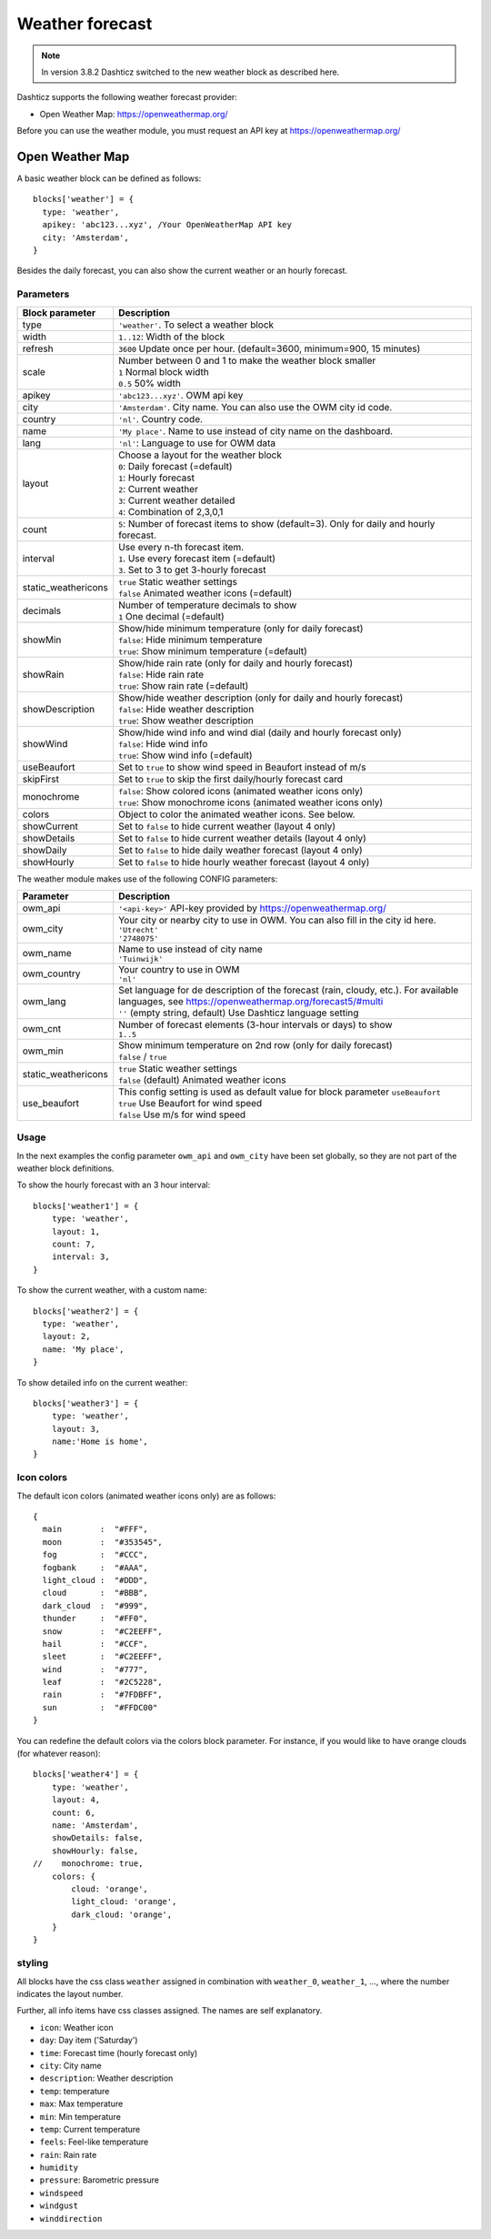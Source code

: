 .. _customweather :

Weather forecast
################

.. note:: In version 3.8.2 Dashticz switched to the new weather block as described here.

Dashticz supports the following weather forecast provider:

* Open Weather Map: https://openweathermap.org/


Before you can use the weather module, you must request an API key at https://openweathermap.org/

Open Weather Map
----------------

A basic weather block can be defined as follows::

  blocks['weather'] = {
    type: 'weather',
    apikey: 'abc123...xyz', /Your OpenWeatherMap API key
    city: 'Amsterdam', 
  }

.. image :: img/weather_default.jpg

Besides the daily forecast, you can also show the current weather or an hourly forecast.

Parameters
~~~~~~~~~~

.. list-table:: 
  :header-rows: 1
  :widths: 5, 30
  :class: tight-table
      
  * - Block parameter
    - Description
  * - type
    - ``'weather'``. To select a weather block
  * - width
    - ``1..12``: Width of the block
  * - refresh
    - ``3600`` Update once per hour. (default=3600, minimum=900, 15 minutes)
  * - scale
    - | Number between 0 and 1 to make the weather block smaller
      | ``1`` Normal block width
      | ``0.5`` 50% width
  * - apikey
    - ``'abc123...xyz'``. OWM api key
  * - city
    - ``'Amsterdam'``. City name. You can also use the OWM city id code.
  * - country
    - ``'nl'``. Country code.
  * - name
    - ``'My place'``. Name to use instead of city name on the dashboard.
  * - lang
    - ``'nl'``: Language to use for OWM data
  * - layout
    - | Choose a layout for the weather block
      | ``0``: Daily forecast (=default)
      | ``1``: Hourly forecast
      | ``2``: Current weather
      | ``3``: Current weather detailed
      | ``4``: Combination of 2,3,0,1
  * - count
    - ``5``: Number of forecast items to show (default=3). Only for daily and hourly forecast.
  * - interval
    - | Use every n-th forecast item.
      | ``1``. Use every forecast item (=default)
      | ``3``. Set to 3 to get 3-hourly forecast
  * - static_weathericons
    - | ``true`` Static weather settings
      | ``false`` Animated weather icons (=default)
  * - decimals
    - | Number of temperature decimals to show
      | ``1`` One decimal (=default)  
  * - showMin
    - | Show/hide minimum temperature (only for daily forecast)
      | ``false``: Hide minimum temperature
      | ``true``: Show minimum temperature (=default)
  * - showRain
    - | Show/hide rain rate (only for daily and hourly forecast)
      | ``false``: Hide rain rate
      | ``true``: Show rain rate (=default)
  * - showDescription
    - | Show/hide weather description (only for daily and hourly forecast)
      | ``false``: Hide weather description
      | ``true``: Show weather description
  * - showWind
    - | Show/hide wind info and wind dial (daily and hourly forecast only)
      | ``false``: Hide wind info
      | ``true``: Show wind info (=default)
  * - useBeaufort
    - Set to ``true`` to show wind speed in Beaufort instead of m/s
  * - skipFirst
    - Set to ``true`` to skip the first daily/hourly forecast card   
  * - monochrome
    - | ``false``: Show colored icons (animated weather icons only)
      | ``true``: Show monochrome icons (animated weather icons only)
  * - colors
    - Object to color the animated weather icons. See below.
  * - showCurrent
    - Set to ``false`` to hide current weather (layout 4 only)    
  * - showDetails
    - Set to ``false`` to hide current weather details (layout 4 only)    
  * - showDaily
    - Set to ``false`` to hide daily weather forecast (layout 4 only)    
  * - showHourly
    - Set to ``false`` to hide hourly weather forecast (layout 4 only)    
      
The weather module makes use of the following CONFIG parameters:

.. list-table:: 
  :header-rows: 1
  :widths: 5, 30
  :class: tight-table
      
  * - Parameter
    - Description
  * - owm_api
    - ``'<api-key>'`` API-key provided by https://openweathermap.org/
  * - owm_city
    - | Your city or nearby city to use in OWM. You can also fill in the city id here.
      | ``'Utrecht'``
      | ``'2748075'``
  * - owm_name
    - | Name to use instead of city name
      | ``'Tuinwijk'``
  * - owm_country
    - | Your country to use in OWM
      | ``'nl'``
  * - owm_lang
    - | Set language for de description of the forecast (rain, cloudy, etc.). For available languages, see https://openweathermap.org/forecast5/#multi
      | ``''`` (empty string, default) Use Dashticz language setting
  * - owm_cnt
    - | Number of forecast elements (3-hour intervals or days) to show
      | ``1..5``
  * - owm_min
    - | Show minimum temperature on 2nd row (only for daily forecast)
      | ``false`` / ``true``
  * - static_weathericons
    - | ``true`` Static weather settings
      | ``false`` (default) Animated weather icons
  * - use_beaufort
    - | This config setting is used as default value for block parameter ``useBeaufort``
      | ``true`` Use Beaufort for wind speed
      | ``false`` Use m/s for wind speed

    
Usage
~~~~~~

In the next examples the config parameter ``owm_api`` and ``owm_city`` have been set globally, so they are not part of the weather block definitions.

To show the hourly forecast with an 3 hour interval::

  blocks['weather1'] = {
      type: 'weather',
      layout: 1,
      count: 7,
      interval: 3,
  }

.. image :: img/weather_hourly.jpg

To show the current weather, with a custom name::

  blocks['weather2'] = {
    type: 'weather',
    layout: 2,
    name: 'My place',
  }

.. image :: img/weather_current.jpg

To show detailed info on the current weather::

  blocks['weather3'] = {
      type: 'weather',
      layout: 3,
      name:'Home is home',
  }

.. image :: img/weather_detailed.jpg

Icon colors
~~~~~~~~~~~~

The default icon colors (animated weather icons only) are as follows::

  {
    main        :  "#FFF",
    moon        :  "#353545",
    fog         :  "#CCC",
    fogbank     :  "#AAA",
    light_cloud :  "#DDD",
    cloud       :  "#BBB",
    dark_cloud  :  "#999",
    thunder     :  "#FF0",
    snow        :  "#C2EEFF",
    hail        :  "#CCF",
    sleet       :  "#C2EEFF",
    wind        :  "#777",
    leaf        :  "#2C5228",
    rain        :  "#7FDBFF",
    sun         :  "#FFDC00"
  }

You can redefine the default colors via the colors block parameter. For instance, if you would like to have orange clouds (for whatever reason)::

    blocks['weather4'] = {
        type: 'weather',
        layout: 4,
        count: 6,
        name: 'Amsterdam',
        showDetails: false,
        showHourly: false,
    //    monochrome: true,
        colors: {
            cloud: 'orange',
            light_cloud: 'orange',
            dark_cloud: 'orange',
        }
    }

.. image :: img/orangeclouds.jpg



styling
~~~~~~~

All blocks have the css class ``weather`` assigned in combination with ``weather_0``, ``weather_1``, ..., where the number indicates the layout number.

Further, all info items have css classes assigned. The names are self explanatory.

* ``icon``: Weather icon
* ``day``: Day item ('Saturday')
*  ``time``: Forecast time (hourly forecast only)
* ``city``: City name
* ``description``: Weather description
* ``temp``: temperature
* ``max``: Max temperature
* ``min``: Min temperature
* ``temp``: Current temperature
* ``feels``: Feel-like temperature
* ``rain``: Rain rate
* ``humidity``
* ``pressure``: Barometric pressure
* ``windspeed``
* ``windgust``
* ``winddirection``



